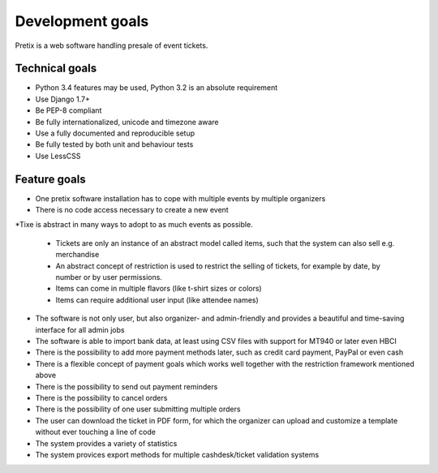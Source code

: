 Development goals
=================

Pretix is a web software handling presale of event tickets.

Technical goals
---------------

* Python 3.4 features may be used, Python 3.2 is an absolute requirement
* Use Django 1.7+
* Be PEP-8 compliant
* Be fully internationalized, unicode and timezone aware
* Use a fully documented and reproducible setup
* Be fully tested by both unit and behaviour tests
* Use LessCSS

Feature goals
-------------

* One pretix software installation has to cope with multiple events by multiple organizers
* There is no code access necessary to create a new event
*Tixe is abstract in many ways to adopt to as much events as possible.

    * Tickets are only an instance of an abstract model called items, such that the system can also sell e.g. merchandise
    * An abstract concept of restriction is used to restrict the selling of tickets, for example by date, by number or by user permissions.
    * Items can come in multiple flavors (like t-shirt sizes or colors)
    * Items can require additional user input (like attendee names)

* The software is not only user, but also organizer- and admin-friendly and provides a beautiful and time-saving interface for all admin jobs
* The software is able to import bank data, at least using CSV files with support for MT940 or later even HBCI
* There is the possibility to add more payment methods later, such as credit card payment, PayPal or even cash
* There is a flexible concept of payment goals which works well together with the restriction framework mentioned above
* There is the possibility to send out payment reminders
* There is the possibility to cancel orders
* There is the possibility of one user submitting multiple orders
* The user can download the ticket in PDF form, for which the organizer can upload and customize a template without ever touching a line of code
* The system provides a variety of statistics
* The system provices export methods for multiple cashdesk/ticket validation systems
